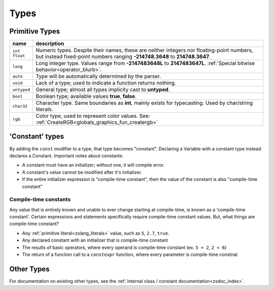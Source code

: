 Types
=====

.. _types_prim:

Primitive Types
---------------

.. table::
	:widths: auto

	+---------------+-----------------------------------------------------------------------+
	| name          | description                                                           |
	+===============+=======================================================================+
	| | ``int``     | Numeric types. Despite their names, these are neither integers nor    |
	| | ``float``   | floating-point numbers, but instead fixed-point numbers ranging       |
	|               | **-214748.3648** to **214748.3647**.                                  |
	+---------------+-----------------------------------------------------------------------+
	| ``long``      | Long integer type. Values range from **-2147483648L** to              |
	|               | **2147483647L**. :ref:`Special bitwise behavior<operator_blurb>`.     |
	+---------------+-----------------------------------------------------------------------+
	| ``auto``      | Type will be automatically determined by the parser.                  |
	+---------------+-----------------------------------------------------------------------+
	| ``void``      | Lack of a type; used to indicate a function returns nothing.          |
	+---------------+-----------------------------------------------------------------------+
	| ``untyped``   | General type; almost all types implicity cast to **untyped**.         |
	+---------------+-----------------------------------------------------------------------+
	| ``bool``      | Boolean type; available values **true**, **false**.                   |
	+---------------+-----------------------------------------------------------------------+
	| ``char32``    | Character type. Same boundaries as **int**, mainly exists for         |
	|               | typecasting. Used by char/string literals.                            |
	+---------------+-----------------------------------------------------------------------+
	| ``rgb``       | Color type, used to represent color values. See:                      |
	|               | :ref:`CreateRGB<globals_graphics_fun_creatergb>`                      |
	+---------------+-----------------------------------------------------------------------+

.. _types_const:

'Constant' types
----------------

By adding the ``const`` modifier to a type, that type becomes "constant". Declaring a Variable with
a constant type instead declares a Constant. Important notes about constants:

- A constant must have an initializer; without one, it will compile error.
- A constant's value cannot be modified after it's initializer.
- If the entire initializer expression is "compile-time constant", then the value of the constant is also "compile-time constant"

.. _compiletime_const:

Compile-time constants
^^^^^^^^^^^^^^^^^^^^^^

Any value that is entirely known and unable to ever change starting at compile-time, is known as a
'compile-time constant'. Certain expressions and statements specifically require compile-time constant
values. But, what things are compile-time constant?

- Any :ref:`primitive literal<zslang_literals>` value, such as ``5``, ``2.7``, ``true``.
- Any declared constant with an initializer that is compile-time constant
- The results of basic operators, where every operand is compile-time constant (ex. ``5 + 2``, ``2 < 6``)
- The return of a function call to a ``constexpr`` function, where every parameter is compile-time constnat

Other Types
-----------

For documentation on existing other types, see the :ref:`internal class / constant documentation<zsdoc_index>`.

